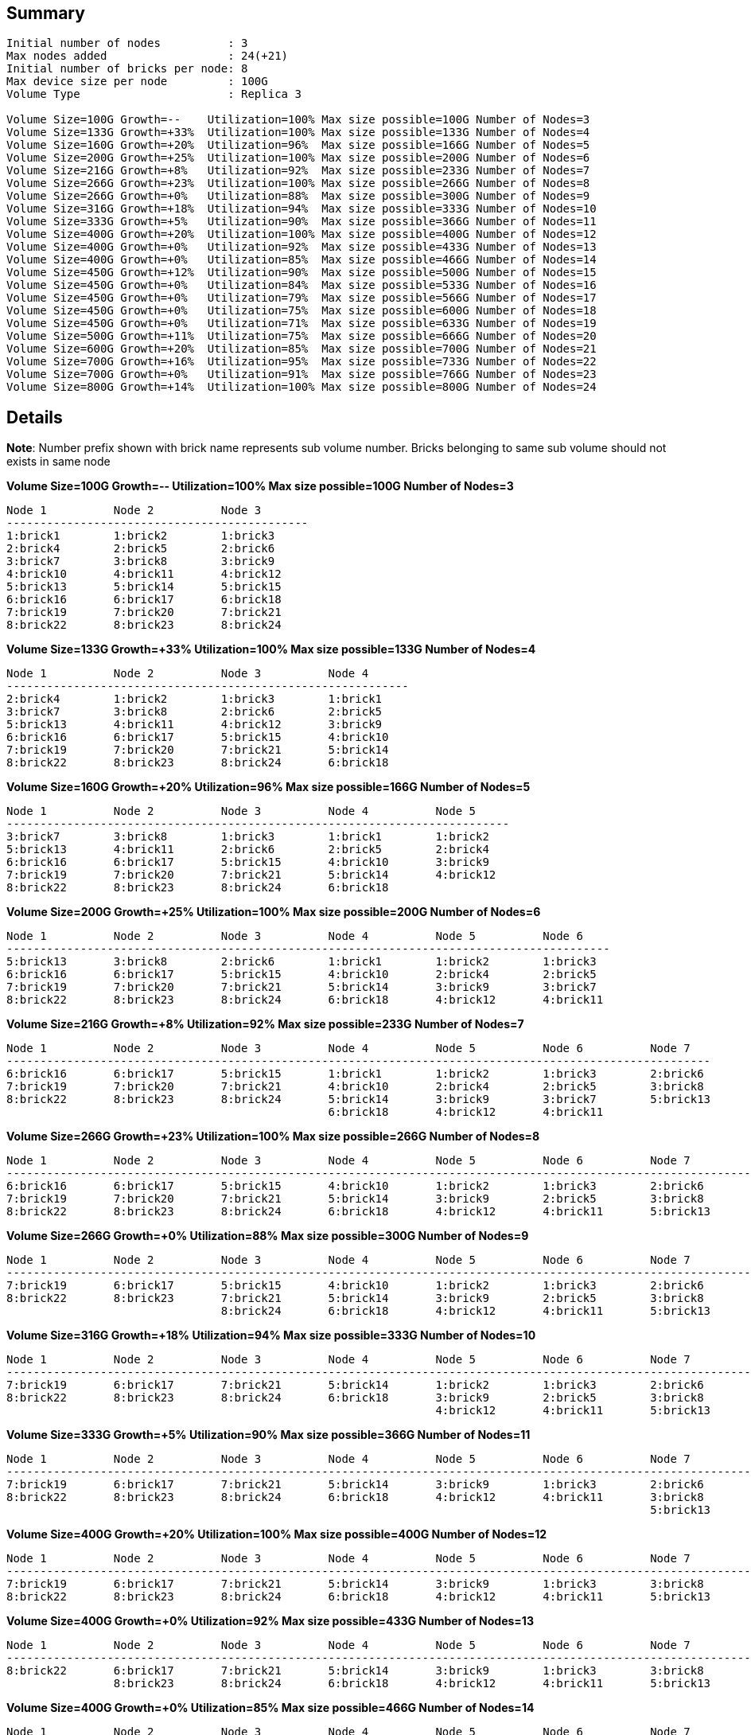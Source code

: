 == Summary
----
Initial number of nodes          : 3
Max nodes added                  : 24(+21)
Initial number of bricks per node: 8
Max device size per node         : 100G
Volume Type                      : Replica 3

Volume Size=100G Growth=--    Utilization=100% Max size possible=100G Number of Nodes=3
Volume Size=133G Growth=+33%  Utilization=100% Max size possible=133G Number of Nodes=4
Volume Size=160G Growth=+20%  Utilization=96%  Max size possible=166G Number of Nodes=5
Volume Size=200G Growth=+25%  Utilization=100% Max size possible=200G Number of Nodes=6
Volume Size=216G Growth=+8%   Utilization=92%  Max size possible=233G Number of Nodes=7
Volume Size=266G Growth=+23%  Utilization=100% Max size possible=266G Number of Nodes=8
Volume Size=266G Growth=+0%   Utilization=88%  Max size possible=300G Number of Nodes=9
Volume Size=316G Growth=+18%  Utilization=94%  Max size possible=333G Number of Nodes=10
Volume Size=333G Growth=+5%   Utilization=90%  Max size possible=366G Number of Nodes=11
Volume Size=400G Growth=+20%  Utilization=100% Max size possible=400G Number of Nodes=12
Volume Size=400G Growth=+0%   Utilization=92%  Max size possible=433G Number of Nodes=13
Volume Size=400G Growth=+0%   Utilization=85%  Max size possible=466G Number of Nodes=14
Volume Size=450G Growth=+12%  Utilization=90%  Max size possible=500G Number of Nodes=15
Volume Size=450G Growth=+0%   Utilization=84%  Max size possible=533G Number of Nodes=16
Volume Size=450G Growth=+0%   Utilization=79%  Max size possible=566G Number of Nodes=17
Volume Size=450G Growth=+0%   Utilization=75%  Max size possible=600G Number of Nodes=18
Volume Size=450G Growth=+0%   Utilization=71%  Max size possible=633G Number of Nodes=19
Volume Size=500G Growth=+11%  Utilization=75%  Max size possible=666G Number of Nodes=20
Volume Size=600G Growth=+20%  Utilization=85%  Max size possible=700G Number of Nodes=21
Volume Size=700G Growth=+16%  Utilization=95%  Max size possible=733G Number of Nodes=22
Volume Size=700G Growth=+0%   Utilization=91%  Max size possible=766G Number of Nodes=23
Volume Size=800G Growth=+14%  Utilization=100% Max size possible=800G Number of Nodes=24
----

== Details
**Note**: Number prefix shown with brick name represents sub volume number. Bricks belonging to same sub volume should not exists in same node

.**Volume Size=100G Growth=--    Utilization=100% Max size possible=100G Number of Nodes=3**
----
Node 1          Node 2          Node 3          
---------------------------------------------
1:brick1        1:brick2        1:brick3        
2:brick4        2:brick5        2:brick6        
3:brick7        3:brick8        3:brick9        
4:brick10       4:brick11       4:brick12       
5:brick13       5:brick14       5:brick15       
6:brick16       6:brick17       6:brick18       
7:brick19       7:brick20       7:brick21       
8:brick22       8:brick23       8:brick24       
----

.**Volume Size=133G Growth=+33%  Utilization=100% Max size possible=133G Number of Nodes=4**
----
Node 1          Node 2          Node 3          Node 4          
------------------------------------------------------------
2:brick4        1:brick2        1:brick3        1:brick1        
3:brick7        3:brick8        2:brick6        2:brick5        
5:brick13       4:brick11       4:brick12       3:brick9        
6:brick16       6:brick17       5:brick15       4:brick10       
7:brick19       7:brick20       7:brick21       5:brick14       
8:brick22       8:brick23       8:brick24       6:brick18       
----

.**Volume Size=160G Growth=+20%  Utilization=96%  Max size possible=166G Number of Nodes=5**
----
Node 1          Node 2          Node 3          Node 4          Node 5          
---------------------------------------------------------------------------
3:brick7        3:brick8        1:brick3        1:brick1        1:brick2        
5:brick13       4:brick11       2:brick6        2:brick5        2:brick4        
6:brick16       6:brick17       5:brick15       4:brick10       3:brick9        
7:brick19       7:brick20       7:brick21       5:brick14       4:brick12       
8:brick22       8:brick23       8:brick24       6:brick18                       
----

.**Volume Size=200G Growth=+25%  Utilization=100% Max size possible=200G Number of Nodes=6**
----
Node 1          Node 2          Node 3          Node 4          Node 5          Node 6          
------------------------------------------------------------------------------------------
5:brick13       3:brick8        2:brick6        1:brick1        1:brick2        1:brick3        
6:brick16       6:brick17       5:brick15       4:brick10       2:brick4        2:brick5        
7:brick19       7:brick20       7:brick21       5:brick14       3:brick9        3:brick7        
8:brick22       8:brick23       8:brick24       6:brick18       4:brick12       4:brick11       
----

.**Volume Size=216G Growth=+8%   Utilization=92%  Max size possible=233G Number of Nodes=7**
----
Node 1          Node 2          Node 3          Node 4          Node 5          Node 6          Node 7          
---------------------------------------------------------------------------------------------------------
6:brick16       6:brick17       5:brick15       1:brick1        1:brick2        1:brick3        2:brick6        
7:brick19       7:brick20       7:brick21       4:brick10       2:brick4        2:brick5        3:brick8        
8:brick22       8:brick23       8:brick24       5:brick14       3:brick9        3:brick7        5:brick13       
                                                6:brick18       4:brick12       4:brick11                       
----

.**Volume Size=266G Growth=+23%  Utilization=100% Max size possible=266G Number of Nodes=8**
----
Node 1          Node 2          Node 3          Node 4          Node 5          Node 6          Node 7          Node 8          
------------------------------------------------------------------------------------------------------------------------
6:brick16       6:brick17       5:brick15       4:brick10       1:brick2        1:brick3        2:brick6        1:brick1        
7:brick19       7:brick20       7:brick21       5:brick14       3:brick9        2:brick5        3:brick8        2:brick4        
8:brick22       8:brick23       8:brick24       6:brick18       4:brick12       4:brick11       5:brick13       3:brick7        
----

.**Volume Size=266G Growth=+0%   Utilization=88%  Max size possible=300G Number of Nodes=9**
----
Node 1          Node 2          Node 3          Node 4          Node 5          Node 6          Node 7          Node 8          Node 9          
---------------------------------------------------------------------------------------------------------------------------------------
7:brick19       6:brick17       5:brick15       4:brick10       1:brick2        1:brick3        2:brick6        1:brick1        6:brick16       
8:brick22       8:brick23       7:brick21       5:brick14       3:brick9        2:brick5        3:brick8        2:brick4        7:brick20       
                                8:brick24       6:brick18       4:brick12       4:brick11       5:brick13       3:brick7                        
----

.**Volume Size=316G Growth=+18%  Utilization=94%  Max size possible=333G Number of Nodes=10**
----
Node 1          Node 2          Node 3          Node 4          Node 5          Node 6          Node 7          Node 8          Node 9          Node 10         
------------------------------------------------------------------------------------------------------------------------------------------------------
7:brick19       6:brick17       7:brick21       5:brick14       1:brick2        1:brick3        2:brick6        1:brick1        6:brick16       4:brick10       
8:brick22       8:brick23       8:brick24       6:brick18       3:brick9        2:brick5        3:brick8        2:brick4        7:brick20       5:brick15       
                                                                4:brick12       4:brick11       5:brick13       3:brick7                                        
----

.**Volume Size=333G Growth=+5%   Utilization=90%  Max size possible=366G Number of Nodes=11**
----
Node 1          Node 2          Node 3          Node 4          Node 5          Node 6          Node 7          Node 8          Node 9          Node 10         Node 11         
---------------------------------------------------------------------------------------------------------------------------------------------------------------------
7:brick19       6:brick17       7:brick21       5:brick14       3:brick9        1:brick3        2:brick6        1:brick1        6:brick16       4:brick10       1:brick2        
8:brick22       8:brick23       8:brick24       6:brick18       4:brick12       4:brick11       3:brick8        2:brick4        7:brick20       5:brick15       2:brick5        
                                                                                                5:brick13       3:brick7                                                        
----

.**Volume Size=400G Growth=+20%  Utilization=100% Max size possible=400G Number of Nodes=12**
----
Node 1          Node 2          Node 3          Node 4          Node 5          Node 6          Node 7          Node 8          Node 9          Node 10         Node 11         Node 12         
------------------------------------------------------------------------------------------------------------------------------------------------------------------------------------
7:brick19       6:brick17       7:brick21       5:brick14       3:brick9        1:brick3        3:brick8        2:brick4        6:brick16       4:brick10       1:brick2        1:brick1        
8:brick22       8:brick23       8:brick24       6:brick18       4:brick12       4:brick11       5:brick13       3:brick7        7:brick20       5:brick15       2:brick5        2:brick6        
----

.**Volume Size=400G Growth=+0%   Utilization=92%  Max size possible=433G Number of Nodes=13**
----
Node 1          Node 2          Node 3          Node 4          Node 5          Node 6          Node 7          Node 8          Node 9          Node 10         Node 11         Node 12         Node 13         
---------------------------------------------------------------------------------------------------------------------------------------------------------------------------------------------------
8:brick22       6:brick17       7:brick21       5:brick14       3:brick9        1:brick3        3:brick8        2:brick4        6:brick16       4:brick10       1:brick2        1:brick1        7:brick19       
                8:brick23       8:brick24       6:brick18       4:brick12       4:brick11       5:brick13       3:brick7        7:brick20       5:brick15       2:brick5        2:brick6                        
----

.**Volume Size=400G Growth=+0%   Utilization=85%  Max size possible=466G Number of Nodes=14**
----
Node 1          Node 2          Node 3          Node 4          Node 5          Node 6          Node 7          Node 8          Node 9          Node 10         Node 11         Node 12         Node 13         Node 14         
------------------------------------------------------------------------------------------------------------------------------------------------------------------------------------------------------------------
8:brick22       8:brick23       7:brick21       5:brick14       3:brick9        1:brick3        3:brick8        2:brick4        6:brick16       4:brick10       1:brick2        1:brick1        7:brick19       6:brick17       
                                8:brick24       6:brick18       4:brick12       4:brick11       5:brick13       3:brick7        7:brick20       5:brick15       2:brick5        2:brick6                                        
----

.**Volume Size=450G Growth=+12%  Utilization=90%  Max size possible=500G Number of Nodes=15**
----
Node 1          Node 2          Node 3          Node 4          Node 5          Node 6          Node 7          Node 8          Node 9          Node 10         Node 11         Node 12         Node 13         Node 14         Node 15         
---------------------------------------------------------------------------------------------------------------------------------------------------------------------------------------------------------------------------------
8:brick22       8:brick23       8:brick24       5:brick14       3:brick9        1:brick3        3:brick8        2:brick4        6:brick16       4:brick10       1:brick2        1:brick1        7:brick19       6:brick17       7:brick21       
                                                6:brick18       4:brick12       4:brick11       5:brick13       3:brick7        7:brick20       5:brick15       2:brick5        2:brick6                                                        
----

.**Volume Size=450G Growth=+0%   Utilization=84%  Max size possible=533G Number of Nodes=16**
----
Node 1          Node 2          Node 3          Node 4          Node 5          Node 6          Node 7          Node 8          Node 9          Node 10         Node 11         Node 12         Node 13         Node 14         Node 15         Node 16         
------------------------------------------------------------------------------------------------------------------------------------------------------------------------------------------------------------------------------------------------
8:brick22       8:brick23       8:brick24       6:brick18       3:brick9        1:brick3        3:brick8        2:brick4        6:brick16       4:brick10       1:brick2        1:brick1        7:brick19       6:brick17       7:brick21       5:brick14       
                                                                4:brick12       4:brick11       5:brick13       3:brick7        7:brick20       5:brick15       2:brick5        2:brick6                                                                        
----

.**Volume Size=450G Growth=+0%   Utilization=79%  Max size possible=566G Number of Nodes=17**
----
Node 1          Node 2          Node 3          Node 4          Node 5          Node 6          Node 7          Node 8          Node 9          Node 10         Node 11         Node 12         Node 13         Node 14         Node 15         Node 16         Node 17         
---------------------------------------------------------------------------------------------------------------------------------------------------------------------------------------------------------------------------------------------------------------
8:brick22       8:brick23       8:brick24       6:brick18       4:brick12       1:brick3        3:brick8        2:brick4        6:brick16       4:brick10       1:brick2        1:brick1        7:brick19       6:brick17       7:brick21       5:brick14       3:brick9        
                                                                                4:brick11       5:brick13       3:brick7        7:brick20       5:brick15       2:brick5        2:brick6                                                                                        
----

.**Volume Size=450G Growth=+0%   Utilization=75%  Max size possible=600G Number of Nodes=18**
----
Node 1          Node 2          Node 3          Node 4          Node 5          Node 6          Node 7          Node 8          Node 9          Node 10         Node 11         Node 12         Node 13         Node 14         Node 15         Node 16         Node 17         Node 18         
------------------------------------------------------------------------------------------------------------------------------------------------------------------------------------------------------------------------------------------------------------------------------
8:brick22       8:brick23       8:brick24       6:brick18       4:brick12       4:brick11       3:brick8        2:brick4        6:brick16       4:brick10       1:brick2        1:brick1        7:brick19       6:brick17       7:brick21       5:brick14       3:brick9        1:brick3        
                                                                                                5:brick13       3:brick7        7:brick20       5:brick15       2:brick5        2:brick6                                                                                                        
----

.**Volume Size=450G Growth=+0%   Utilization=71%  Max size possible=633G Number of Nodes=19**
----
Node 1          Node 2          Node 3          Node 4          Node 5          Node 6          Node 7          Node 8          Node 9          Node 10         Node 11         Node 12         Node 13         Node 14         Node 15         Node 16         Node 17         Node 18         Node 19         
---------------------------------------------------------------------------------------------------------------------------------------------------------------------------------------------------------------------------------------------------------------------------------------------
8:brick22       8:brick23       8:brick24       6:brick18       4:brick12       4:brick11       5:brick13       2:brick4        6:brick16       4:brick10       1:brick2        1:brick1        7:brick19       6:brick17       7:brick21       5:brick14       3:brick9        1:brick3        3:brick8        
                                                                                                                3:brick7        7:brick20       5:brick15       2:brick5        2:brick6                                                                                                                        
----

.**Volume Size=500G Growth=+11%  Utilization=75%  Max size possible=666G Number of Nodes=20**
----
Node 1          Node 2          Node 3          Node 4          Node 5          Node 6          Node 7          Node 8          Node 9          Node 10         Node 11         Node 12         Node 13         Node 14         Node 15         Node 16         Node 17         Node 18         Node 19         Node 20         
------------------------------------------------------------------------------------------------------------------------------------------------------------------------------------------------------------------------------------------------------------------------------------------------------------
8:brick22       8:brick23       8:brick24       6:brick18       4:brick12       4:brick11       5:brick13       3:brick7        6:brick16       4:brick10       1:brick2        1:brick1        7:brick19       6:brick17       7:brick21       5:brick14       3:brick9        1:brick3        3:brick8        2:brick4        
                                                                                                                                7:brick20       5:brick15       2:brick5        2:brick6                                                                                                                                        
----

.**Volume Size=600G Growth=+20%  Utilization=85%  Max size possible=700G Number of Nodes=21**
----
Node 1          Node 2          Node 3          Node 4          Node 5          Node 6          Node 7          Node 8          Node 9          Node 10         Node 11         Node 12         Node 13         Node 14         Node 15         Node 16         Node 17         Node 18         Node 19         Node 20         Node 21         
---------------------------------------------------------------------------------------------------------------------------------------------------------------------------------------------------------------------------------------------------------------------------------------------------------------------------
8:brick22       8:brick23       8:brick24       6:brick18       4:brick12       4:brick11       5:brick13       3:brick7        7:brick20       4:brick10       1:brick2        1:brick1        7:brick19       6:brick17       7:brick21       5:brick14       3:brick9        1:brick3        3:brick8        2:brick4        6:brick16       
                                                                                                                                                5:brick15       2:brick5        2:brick6                                                                                                                                                        
----

.**Volume Size=700G Growth=+16%  Utilization=95%  Max size possible=733G Number of Nodes=22**
----
Node 1          Node 2          Node 3          Node 4          Node 5          Node 6          Node 7          Node 8          Node 9          Node 10         Node 11         Node 12         Node 13         Node 14         Node 15         Node 16         Node 17         Node 18         Node 19         Node 20         Node 21         Node 22         
------------------------------------------------------------------------------------------------------------------------------------------------------------------------------------------------------------------------------------------------------------------------------------------------------------------------------------------
8:brick22       8:brick23       8:brick24       6:brick18       4:brick12       4:brick11       5:brick13       3:brick7        7:brick20       5:brick15       1:brick2        1:brick1        7:brick19       6:brick17       7:brick21       5:brick14       3:brick9        1:brick3        3:brick8        2:brick4        6:brick16       4:brick10       
                                                                                                                                                                2:brick5        2:brick6                                                                                                                                                                        
----

.**Volume Size=700G Growth=+0%   Utilization=91%  Max size possible=766G Number of Nodes=23**
----
Node 1          Node 2          Node 3          Node 4          Node 5          Node 6          Node 7          Node 8          Node 9          Node 10         Node 11         Node 12         Node 13         Node 14         Node 15         Node 16         Node 17         Node 18         Node 19         Node 20         Node 21         Node 22         Node 23         
---------------------------------------------------------------------------------------------------------------------------------------------------------------------------------------------------------------------------------------------------------------------------------------------------------------------------------------------------------
8:brick22       8:brick23       8:brick24       6:brick18       4:brick12       4:brick11       5:brick13       3:brick7        7:brick20       5:brick15       2:brick5        1:brick1        7:brick19       6:brick17       7:brick21       5:brick14       3:brick9        1:brick3        3:brick8        2:brick4        6:brick16       4:brick10       1:brick2        
                                                                                                                                                                                2:brick6                                                                                                                                                                                        
----

.**Volume Size=800G Growth=+14%  Utilization=100% Max size possible=800G Number of Nodes=24**
----
Node 1          Node 2          Node 3          Node 4          Node 5          Node 6          Node 7          Node 8          Node 9          Node 10         Node 11         Node 12         Node 13         Node 14         Node 15         Node 16         Node 17         Node 18         Node 19         Node 20         Node 21         Node 22         Node 23         Node 24         
------------------------------------------------------------------------------------------------------------------------------------------------------------------------------------------------------------------------------------------------------------------------------------------------------------------------------------------------------------------------
8:brick22       8:brick23       8:brick24       6:brick18       4:brick12       4:brick11       5:brick13       3:brick7        7:brick20       5:brick15       2:brick5        2:brick6        7:brick19       6:brick17       7:brick21       5:brick14       3:brick9        1:brick3        3:brick8        2:brick4        6:brick16       4:brick10       1:brick2        1:brick1        
----
